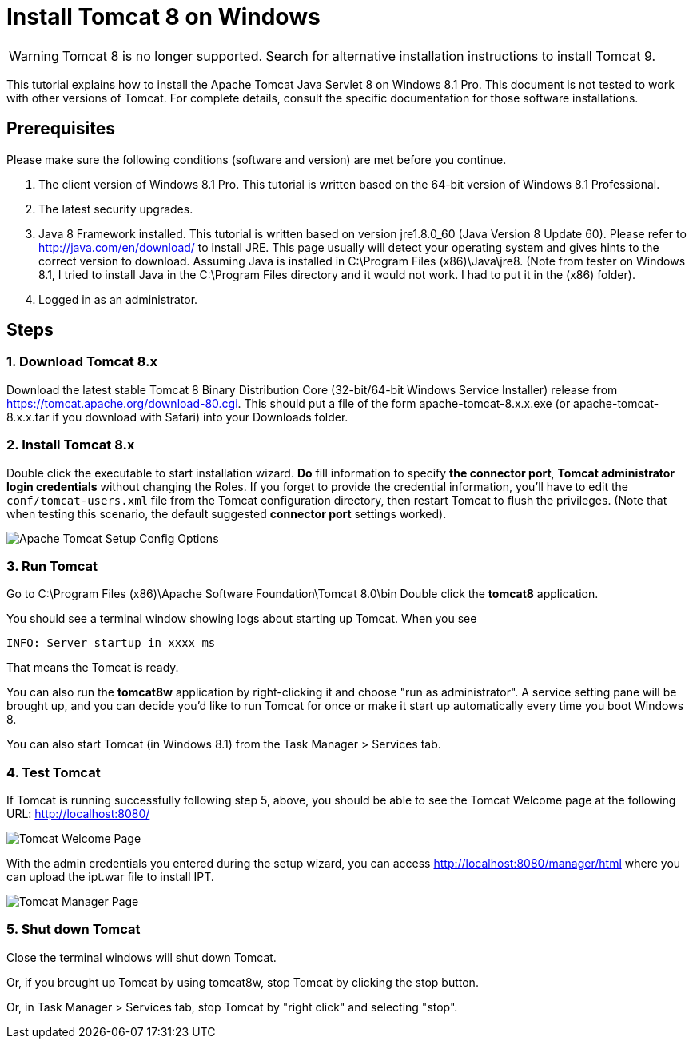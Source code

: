 = Install Tomcat 8 on Windows

WARNING: Tomcat 8 is no longer supported. Search for alternative installation instructions to install Tomcat 9.

This tutorial explains how to install the Apache Tomcat Java Servlet 8 on Windows 8.1 Pro. This document is not tested to work with other versions of Tomcat. For complete details, consult the specific documentation for those software installations.

== Prerequisites
Please make sure the following conditions (software and version) are met before you continue.

. The client version of Windows 8.1 Pro. This tutorial is written based on the 64-bit version of Windows 8.1 Professional.
. The latest security upgrades.
. Java 8 Framework installed. This tutorial is written based on version jre1.8.0_60 (Java Version 8 Update 60). Please refer to http://java.com/en/download/ to install JRE. This page usually will detect your operating system and gives hints to the correct version to download. Assuming Java is installed in C:\Program Files (x86)\Java\jre8. (Note from tester on Windows 8.1, I tried to install Java in the C:\Program Files directory and it would not work. I had to put it in the (x86) folder).
. Logged in as an administrator.

== Steps

=== 1. Download Tomcat 8.x

Download the latest stable Tomcat 8 Binary Distribution Core (32-bit/64-bit Windows Service Installer) release from https://tomcat.apache.org/download-80.cgi. This should put a file of the form apache-tomcat-8.x.x.exe (or apache-tomcat-8.x.x.tar if you download with Safari) into your Downloads folder.

=== 2. Install Tomcat 8.x

Double click the executable to start installation wizard. *Do* fill information to specify *the connector port*, *Tomcat administrator login credentials* without changing the Roles. If you forget to provide the credential information, you'll have to edit the `conf/tomcat-users.xml` file from the Tomcat configuration directory, then restart Tomcat to flush the privileges. (Note that when testing this scenario, the default suggested *connector port* settings worked).

image::screenshots/Capturetomcat1.JPG["Apache Tomcat Setup Config Options"]

=== 3. Run Tomcat

Go to C:\Program Files (x86)\Apache Software Foundation\Tomcat 8.0\bin Double click the *tomcat8* application.

You should see a terminal window showing logs about starting up Tomcat. When you see

----
INFO: Server startup in xxxx ms
----

That means the Tomcat is ready.

You can also run the *tomcat8w* application by right-clicking it and choose "run as administrator". A service setting pane will be brought up, and you can decide you'd like to run Tomcat for once or make it start up automatically every time you boot Windows 8.

You can also start Tomcat (in Windows 8.1) from the Task Manager > Services tab.

=== 4. Test Tomcat
If Tomcat is running successfully following step 5, above, you should be able to see the Tomcat Welcome page at the following URL: http://localhost:8080/

image::screenshots/Capturetomcat2.JPG["Tomcat Welcome Page"]

With the admin credentials you entered during the setup wizard, you can access http://localhost:8080/manager/html where you can upload the ipt.war file to install IPT.

image::screenshots/Capturetomcat4.JPG["Tomcat Manager Page"]

=== 5. Shut down Tomcat

Close the terminal windows will shut down Tomcat.

Or, if you brought up Tomcat by using tomcat8w, stop Tomcat by clicking the stop button.

Or, in Task Manager > Services tab, stop Tomcat by "right click" and selecting "stop".

